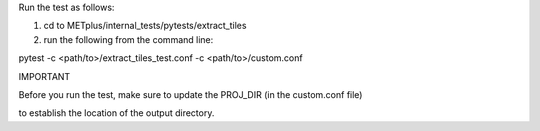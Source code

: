 Run the test as follows:

1) cd to METplus/internal_tests/pytests/extract_tiles

2) run the following from the command line:

pytest -c <path/to>/extract_tiles_test.conf -c <path/to>/custom.conf

IMPORTANT

Before you run the test, make sure to update the PROJ_DIR (in the custom.conf file) 

to establish the location of the
output directory.
